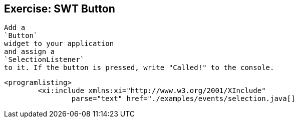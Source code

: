 == Exercise: SWT Button

	
		Add a
		`Button`
		widget to your application
		and assign a
		`SelectionListener`
		to it. If the button is pressed, write "Called!" to the console.
	
	
		<programlisting>
			<xi:include xmlns:xi="http://www.w3.org/2001/XInclude"
				parse="text" href="./examples/events/selection.java[]
----
	

